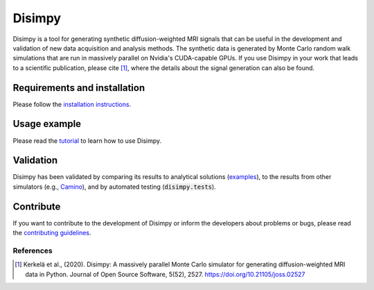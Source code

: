 *******
Disimpy
*******

Disimpy is a tool for generating synthetic diffusion-weighted MRI signals
that can be useful in the development and validation of new data acquisition
and analysis methods. The synthetic data is generated by Monte Carlo random walk
simulations that are run in massively parallel on Nvidia's CUDA-capable GPUs. If
you use Disimpy in your work that leads to a scientific publication, please cite
[1]_, where the details about the signal generation can also be found.

Requirements and installation
#############################

Please follow the `installation instructions
<https://disimpy.readthedocs.io/en/latest/installation.html>`_.
    
Usage example
#############

Please read the `tutorial
<https://disimpy.readthedocs.io/en/latest/tutorial.html>`_ to learn how to use
Disimpy.

Validation
##########

Disimpy has been validated by comparing its results to analytical solutions
(`examples <https://disimpy.readthedocs.io/en/latest/validation.html>`_), to the
results from other simulators (e.g., `Camino <http://camino.cs.ucl.ac.uk/>`_),
and by automated testing (:code:`disimpy.tests`).

Contribute
##########

If you want to contribute to the development of Disimpy or inform the developers
about problems or bugs, please read the `contributing guidelines
<https://disimpy.readthedocs.io/en/latest/contributing.html>`_.


References
==========

.. [1] Kerkelä et al., (2020). Disimpy: A massively parallel Monte Carlo
       simulator for generating diffusion-weighted MRI data in Python. Journal
       of Open Source Software, 5(52), 2527. https://doi.org/10.21105/joss.02527
